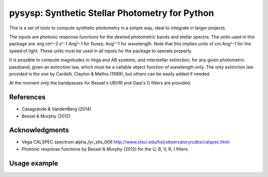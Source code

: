 pysysp: Synthetic Stellar Photometry for Python
===============================================

This is a set of tools to compute synthetic photometry in a simple way,
ideal to integrate in larger projects.

The inputs are photonic response functions for the desired photometric bands and 
stellar spectra. The units used in this package are: erg cm^-2 s^-1 Ang^-1 for fluxes; 
Ang^-1 for wavelength. Note that this implies units of cm Ang^-1 for the speed of light.
These units must be used in all inputs for the package to operate properly.

It is possible to compute magnitudes in Vega and AB systems, and interstellar 
extinction, for any given photometric passband, given an extinction law, which must 
be a callable object function of wavelength only. The only extinction law provided 
is the one by Cardelli, Clayton & Mathis (1989), but others can be easily added if 
needed.

At the moment only the bandpasses for Bessel's UBVRI and Gaia's G filters are provided.

References
----------

- Casagrande & VandenBerg (2014)
- Bessel & Murphy (2012)

Acknowledgments
---------------

- Vega CALSPEC spectrum alpha_lyr_stis_006
  http://www.stsci.edu/hst/observatory/cdbs/calspec.html
- Photonic response functions by Bessel & Murphy (2012)
  for the U, B, V, R, I filters

Usage example
-------------

.. code-block:: python
   :caption: Interactive Python session
   :name: usage_example

    >>> import pysysp

    # Load a spectrum from a fits file
    >>> vega = pysysp.StarSpectrum('alpha_lyr_stis_006.fits')

    # Print the flux
    >>> vega.flux
    array([  1.23810533e-17,   1.67559561e-17,   1.78002369e-17, ...,
             1.40140733e-19,   1.38734358e-19,   1.26490663e-19], dtype=float32)

    # Check available filters
    >>> pysysp.showfilters
    {'Gaia': ['G'], 'Bessel': ['B', 'I', 'R', 'U', 'V']}

    # Load the photonic response for the bands B and V with linear smoothing
    >>> V = pysysp.BandPass('V', smt='linear')
    >>> B = pysysp.BandPass('B', smt='linear')

    # You can also load any ascii file with two columns (first wavelength, second filter response)
    >>> B2 = pysysp.BandPass('./filters/B.dat')

    # You can also permanently add a new filter to the library of available filters
    >>> pysysp.add_filter('test.txt', name='T')

    # Compute the V magnitude in Vega system
    # The magnitude of Vega in V band is not 0, so in order to
    # compute the correct value we should correct the zero point
    >>> vega.apmag(V, mag='Vega', mzero=0.03)
    0.03

    # Same in AB system
    >>> vega.apmag(V, mag='AB')
    0.0062420242892642364

    # Compute E(B-V) for a (monochromatic) extinction Av=0.5
    >>> ab = vega.extinction(B, law='cardelli', A=0.5, Rv=3.1)
    >>> av = vega.extinction(V, law='cardelli', A=0.5, Rv=3.1)
    >>> ab - av
    0.15954421668471008